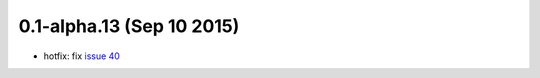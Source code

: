 0.1-alpha.13 (Sep 10 2015)
==========================

- hotfix: fix `issue 40
  <https://github.com/percyfal/snakemakelib/issues/40>`_
